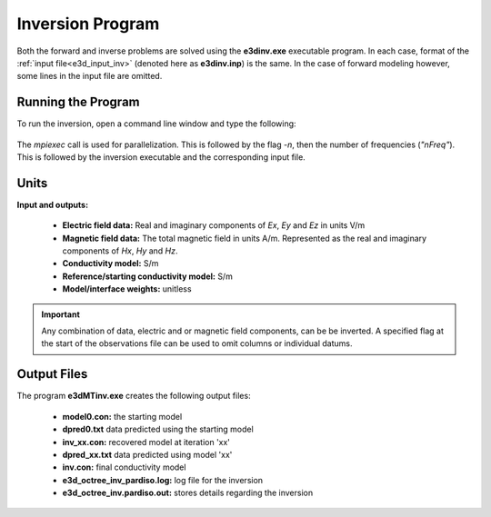 .. _e3d_inv:

Inversion Program
=================

Both the forward and inverse problems are solved using the **e3dinv.exe** executable program. In each case, format of the :ref:`input file<e3d_input_inv>` (denoted here as **e3dinv.inp**) is the same. In the case of forward modeling however, some lines in the input file are omitted.

Running the Program
^^^^^^^^^^^^^^^^^^^

To run the inversion, open a command line window and type the following:

.. figure:: images/run_e3dinv.png
     :align: center
     :width: 700

The *mpiexec* call is used for parallelization. This is followed by the flag *-n*, then the number of frequencies (*"nFreq"*). This is followed by the inversion executable and the corresponding input file.

Units
^^^^^

**Input and outputs:**

    - **Electric field data:** Real and imaginary components of *Ex*, *Ey* and *Ez* in units V/m
    - **Magnetic field data:** The total magnetic field in units A/m. Represented as the real and imaginary components of *Hx*, *Hy* and *Hz*. 
    - **Conductivity model:** S/m
    - **Reference/starting conductivity model:** S/m 
    - **Model/interface weights:** unitless


.. important:: Any combination of data, electric and or magnetic field components, can be be inverted. A specified flag at the start of the observations file can be used to omit columns or individual datums.



Output Files
^^^^^^^^^^^^

The program **e3dMTinv.exe** creates the following output files:

    - **model0.con:** the starting model

    - **dpred0.txt** data predicted using the starting model

    - **inv_xx.con:** recovered model at iteration 'xx'

    - **dpred_xx.txt** data predicted using model 'xx'

    - **inv.con:** final conductivity model

    - **e3d_octree_inv_pardiso.log:** log file for the inversion

    - **e3d_octree_inv.pardiso.out:** stores details regarding the inversion






